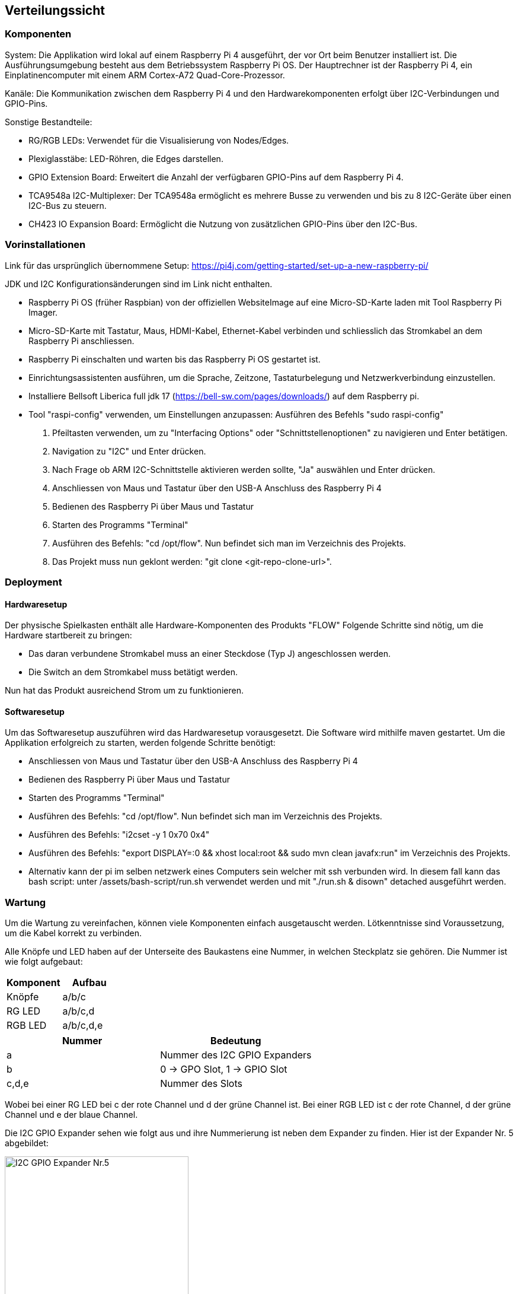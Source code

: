 [[section-deployment-view]]
== Verteilungssicht


=== Komponenten
System: Die Applikation wird lokal auf einem Raspberry Pi 4 ausgeführt, der vor Ort beim Benutzer installiert ist. Die Ausführungsumgebung besteht aus dem Betriebssystem Raspberry Pi OS.
Der Hauptrechner ist der Raspberry Pi 4, ein Einplatinencomputer mit einem ARM Cortex-A72 Quad-Core-Prozessor.

Kanäle: Die Kommunikation zwischen dem Raspberry Pi 4 und den Hardwarekomponenten erfolgt über I2C-Verbindungen und GPIO-Pins.

Sonstige Bestandteile:

- RG/RGB LEDs: Verwendet für die Visualisierung von Nodes/Edges.
- Plexiglasstäbe: LED-Röhren, die Edges darstellen.
- GPIO Extension Board: Erweitert die Anzahl der verfügbaren GPIO-Pins auf dem Raspberry Pi 4.
- TCA9548a I2C-Multiplexer: Der TCA9548a ermöglicht es mehrere Busse zu verwenden und bis zu 8 I2C-Geräte über einen I2C-Bus zu steuern.
- CH423 IO Expansion Board: Ermöglicht die Nutzung von zusätzlichen GPIO-Pins über den I2C-Bus.

=== Vorinstallationen
Link für das ursprünglich übernommene Setup: https://pi4j.com/getting-started/set-up-a-new-raspberry-pi/
[%linebreak]
JDK und I2C Konfigurationsänderungen sind im Link nicht enthalten.

- Raspberry Pi OS (früher Raspbian) von der offiziellen WebsiteImage auf eine Micro-SD-Karte laden mit Tool Raspberry Pi Imager.
- Micro-SD-Karte mit Tastatur, Maus, HDMI-Kabel, Ethernet-Kabel verbinden und schliesslich das Stromkabel an dem Raspberry Pi anschliessen.
- Raspberry Pi einschalten und warten bis das Raspberry Pi OS gestartet ist.
- Einrichtungsassistenten ausführen, um die Sprache, Zeitzone, Tastaturbelegung und Netzwerkverbindung einzustellen.
- Installiere Bellsoft Liberica full jdk 17 (https://bell-sw.com/pages/downloads/) auf dem Raspberry pi.
- Tool "raspi-config" verwenden, um Einstellungen anzupassen: Ausführen des Befehls "sudo raspi-config"
. Pfeiltasten verwenden, um zu "Interfacing Options" oder "Schnittstellenoptionen" zu navigieren und Enter betätigen.
. Navigation zu "I2C" und Enter drücken.
. Nach Frage ob ARM I2C-Schnittstelle aktivieren werden sollte, "Ja" auswählen und Enter drücken.
. Anschliessen von Maus und Tastatur über den USB-A Anschluss des Raspberry Pi 4
. Bedienen des Raspberry Pi über Maus und Tastatur
. Starten des Programms "Terminal"
. Ausführen des Befehls: "cd /opt/flow". Nun befindet sich man im Verzeichnis des Projekts.
. Das Projekt muss nun geklont werden: "git clone <git-repo-clone-url>".

=== Deployment

==== Hardwaresetup
Der physische Spielkasten enthält alle Hardware-Komponenten des Produkts "FLOW"
Folgende Schritte sind nötig, um die Hardware startbereit zu bringen:

- Das daran verbundene Stromkabel muss an einer Steckdose (Typ J) angeschlossen werden.
- Die Switch an dem Stromkabel muss betätigt werden.

Nun hat das Produkt ausreichend Strom um zu funktionieren.

==== Softwaresetup
Um das Softwaresetup auszuführen wird das Hardwaresetup vorausgesetzt.
Die Software wird mithilfe maven gestartet.
Um die Applikation erfolgreich zu starten, werden folgende Schritte benötigt:

- Anschliessen von Maus und Tastatur über den USB-A Anschluss des Raspberry Pi 4
- Bedienen des Raspberry Pi über Maus und Tastatur
- Starten des Programms "Terminal"
- Ausführen des Befehls: "cd /opt/flow". Nun befindet sich man im Verzeichnis des Projekts.
- Ausführen des Befehls: "i2cset -y 1 0x70 0x4"
- Ausführen des Befehls: "export DISPLAY=:0 && xhost local:root && sudo mvn clean javafx:run" im Verzeichnis des Projekts.
- Alternativ kann der pi im selben netzwerk eines Computers sein welcher mit ssh verbunden wird. In diesem fall kann das bash script: unter /assets/bash-script/run.sh verwendet werden und mit "./run.sh & disown" detached ausgeführt werden.

=== Wartung
Um die Wartung zu vereinfachen, können viele Komponenten einfach ausgetauscht werden. Lötkenntnisse sind Voraussetzung,
um die Kabel korrekt zu verbinden. +

Alle Knöpfe und LED haben auf der Unterseite des Baukastens eine Nummer, in welchen Steckplatz sie gehören. Die Nummer ist wie folgt aufgebaut: +
[options="header"]
|===
| Komponent | Aufbau
| Knöpfe | a/b/c
| RG LED | a/b/c,d
| RGB LED | a/b/c,d,e
|===



[options="header"]
|=====================
|Nummer | Bedeutung
| a | Nummer des I2C GPIO Expanders
| b | 0 -> GPO Slot, 1 -> GPIO Slot
| c,d,e | Nummer des Slots
|=====================
Wobei bei einer RG LED bei c der rote Channel und d der grüne Channel ist. Bei einer RGB LED ist c der rote Channel, d der grüne Channel und e der blaue Channel. +

Die I2C GPIO Expander sehen wie folgt aus und ihre Nummerierung ist neben dem Expander zu finden. Hier ist der Expander Nr. 5 abgebildet: +

image::./images/CH423_board5.jpg[I2C GPIO Expander Nr.5, height=60%, width=60%]




z.B. 1/0/1 bedeutet, dass der Knopf am ersten I2C GPIO Expander im GPIO Slot 1 steckt. +
oder: 2/1/3,4 bedeutet, dass die LED am zweiten I2C GPO Expander im GPO Slot 3 und 4 steckt.


==== Knöpfe
Knöpfe haben zwei Ground Kabel, welche mit anderen Ground Kabeln von Knöpfen verlötet sind. Das andere Kabel ist in einem I2C GPIO Expander im GPIO Channel eingesteckt.
Das eine Ende des Grounds ist in einem beliebigen GND Pin eingesteckt, das andere Ende ist isoliert an den Holzkasten geklebt. +

image::./images/Expander_GPIO_RedCircle.png[Knöpfe GPIO Pins, height=70%, width=70%]

Um einen Button zu ersetzen, muss zuerst das Kabel vom I2C GPIO Expander ausgesteckt werden, und die Groundkabel mithilfe eines Lötstabes trennen.
Der Button ist mit Sekundenkleber festgeklebt und kann somit vom Brett gelöst werden. Es ist zwingend notwendig, dass die Steckplätze der LED unverändert bleiben.
Es ist zwingend notwendig, dass die Steckplätze der Knöpfe unverändert bleiben.+
Der Arbeitsaufwand für das Ersetzten von 1 Button wird auf 45min geschätzt.

==== Kanten LED (RGB LED)
Damit sind die LEDs gemeint, welche die Plexiglas Stäbe beleuchten.
Für die Verkabelung wurden verschiedene Farben benutzt: +
- Rot/Orange -> Rote LED +
- Grün/Gelb -> Grüne LED +
- Blau/Violett -> Blaue LED +
- Schwarz/Grau/Weiss/Braun -> Ground +
Die RGB Kabel sind im I2C GPIO Expander in den GPO Pins eingesteckt.

image::./images/Expander_GPO_RedCircle.png[Kanten LED GPO Pins, height=70%, width=70%]


Um die LED zu entfernen, müssen die Kabel auf dem I2C GPIO Expander ausgesteckt werden. Dann den Deckel des 3D Gehäuses entfernen und die LED nach unten drücken.
Zu empfehlen ist, die LED mit einem Holz- oder Plastikstäbchen runter zu drücken +
Der Arbeitsaufwand wird auf 1h geschätzt.

==== Knotenpunkt LED (RG LED)
Damit sind die LEDs gemeint, welche neben den Häusern in der grauen 3D gedruckten Halterung sind.
Die Verkabelung ist wie folgt gekennzeichnet: +
- Mit Isolierband markiert -> Gelb +
- Kabel mit gelötetem Ende -> Ground +
- Übriges Kabel -> Rot +

image::./images/Expaner_GPO2_RedCircle.png[Knotenpunkt LED, height=70%, width=70%]

Um die LED zu entfernen, ist es von Vorteil, die 3D Halterung ebenfalls abzulösen. Diese ist mit Sekundenkleber festgeklebt. Alternativ kann auch die Verkabelung auf der Unterseite von der LED gelöst werden und versucht werden, die LED aus der 3D gedruckten Halterung zu entfernen.
Es ist zwingend notwendig, dass die Steckplätze der LED unverändert bleiben. +
Der Arbeitsaufwand wird auf 1h geschätzt.

==== I2C GPIO Expander
Die I2C GPIO Expander sind mit zwei Schrauben an der Holzplatte befestigt. Diese müssen gelöst werden, damit die Expander entfernt werden können. +
Die Kabel können am weissen Steckplatz des Expanders entfernt werden, somit muss nicht die ganze Verkabelung neu gelegt werden. +

image::./images/CH423.png[I2C GPIO Expander, height=70%, width=70%]


Es ist essenziell, dass alle LEDs und Buttons an den gleichen Steckplätzen bleiben, dafür kann die Nummerierung der Steckplätze auf der Unterseite des Holzkastens verwendet werden. +

Der Arbeitsaufwand wird auf 30min geschätzt. +




